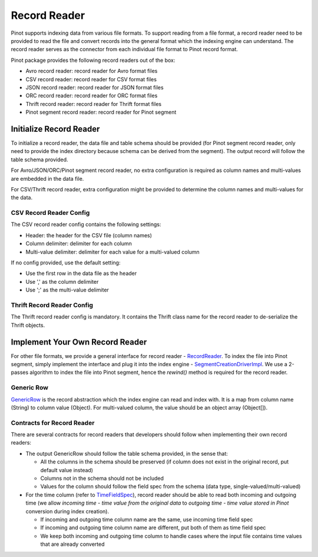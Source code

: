 ..
.. Licensed to the Apache Software Foundation (ASF) under one
.. or more contributor license agreements.  See the NOTICE file
.. distributed with this work for additional information
.. regarding copyright ownership.  The ASF licenses this file
.. to you under the Apache License, Version 2.0 (the
.. "License"); you may not use this file except in compliance
.. with the License.  You may obtain a copy of the License at
..
..   http://www.apache.org/licenses/LICENSE-2.0
..
.. Unless required by applicable law or agreed to in writing,
.. software distributed under the License is distributed on an
.. "AS IS" BASIS, WITHOUT WARRANTIES OR CONDITIONS OF ANY
.. KIND, either express or implied.  See the License for the
.. specific language governing permissions and limitations
.. under the License.
..

Record Reader
=============

Pinot supports indexing data from various file formats. To support reading from a file format, a record reader need to
be provided to read the file and convert records into the general format which the indexing engine can understand. The
record reader serves as the connector from each individual file format to Pinot record format.

Pinot package provides the following record readers out of the box:

- Avro record reader: record reader for Avro format files
- CSV record reader: record reader for CSV format files
- JSON record reader: record reader for JSON format files
- ORC record reader: record reader for ORC format files
- Thrift record reader: record reader for Thrift format files
- Pinot segment record reader: record reader for Pinot segment

Initialize Record Reader
------------------------

To initialize a record reader, the data file and table schema should be provided (for Pinot segment record reader, only
need to provide the index directory because schema can be derived from the segment). The output record will follow the
table schema provided.

For Avro/JSON/ORC/Pinot segment record reader, no extra configuration is required as column names and multi-values are
embedded in the data file.

For CSV/Thrift record reader, extra configuration might be provided to determine the column names and multi-values for
the data.

CSV Record Reader Config
~~~~~~~~~~~~~~~~~~~~~~~~

The CSV record reader config contains the following settings:

- Header: the header for the CSV file (column names)
- Column delimiter: delimiter for each column
- Multi-value delimiter: delimiter for each value for a multi-valued column

If no config provided, use the default setting:

- Use the first row in the data file as the header
- Use ',' as the column delimiter
- Use ';' as the multi-value delimiter

Thrift Record Reader Config
~~~~~~~~~~~~~~~~~~~~~~~~~~~

The Thrift record reader config is mandatory. It contains the Thrift class name for the record reader to de-serialize
the Thrift objects.

Implement Your Own Record Reader
--------------------------------

For other file formats, we provide a general interface for record reader - `RecordReader <https://github.com/apache/incubator-pinot/blob/master/pinot-core/src/main/java/org/apache/pinot/core/data/readers/RecordReader.java>`_.
To index the file into Pinot segment, simply implement the interface and plug it into the index engine - `SegmentCreationDriverImpl <https://github.com/apache/incubator-pinot/blob/master/pinot-core/src/main/java/org/apache/pinot/core/segment/creator/impl/SegmentIndexCreationDriverImpl.java>`_.
We use a 2-passes algorithm to index the file into Pinot segment, hence the *rewind()* method is required for the record
reader.

Generic Row
~~~~~~~~~~~

`GenericRow <https://github.com/apache/incubator-pinot/blob/master/pinot-core/src/main/java/org/apache/pinot/core/data/GenericRow.java>`_
is the record abstraction which the index engine can read and index with. It is a map from column name (String) to
column value (Object). For multi-valued column, the value should be an object array (Object[]).

Contracts for Record Reader
~~~~~~~~~~~~~~~~~~~~~~~~~~~

There are several contracts for record readers that developers should follow when implementing their own record readers:

- The output GenericRow should follow the table schema provided, in the sense that:

  - All the columns in the schema should be preserved (if column does not exist in the original record, put default
    value instead)
  - Columns not in the schema should not be included
  - Values for the column should follow the field spec from the schema (data type, single-valued/multi-valued)

- For the time column (refer to `TimeFieldSpec <https://github.com/apache/incubator-pinot/blob/master/pinot-common/src/main/java/org/apache/pinot/common/data/TimeFieldSpec.java>`_),
  record reader should be able to read both incoming and outgoing time (we allow *incoming time - time value from the
  original data* to *outgoing time - time value stored in Pinot* conversion during index creation).

  - If incoming and outgoing time column name are the same, use incoming time field spec
  - If incoming and outgoing time column name are different, put both of them as time field spec
  - We keep both incoming and outgoing time column to handle cases where the input file contains time values that are
    already converted
